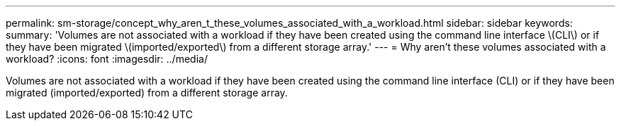 ---
permalink: sm-storage/concept_why_aren_t_these_volumes_associated_with_a_workload.html
sidebar: sidebar
keywords: 
summary: 'Volumes are not associated with a workload if they have been created using the command line interface \(CLI\) or if they have been migrated \(imported/exported\) from a different storage array.'
---
= Why aren't these volumes associated with a workload?
:icons: font
:imagesdir: ../media/

[.lead]
Volumes are not associated with a workload if they have been created using the command line interface (CLI) or if they have been migrated (imported/exported) from a different storage array.
